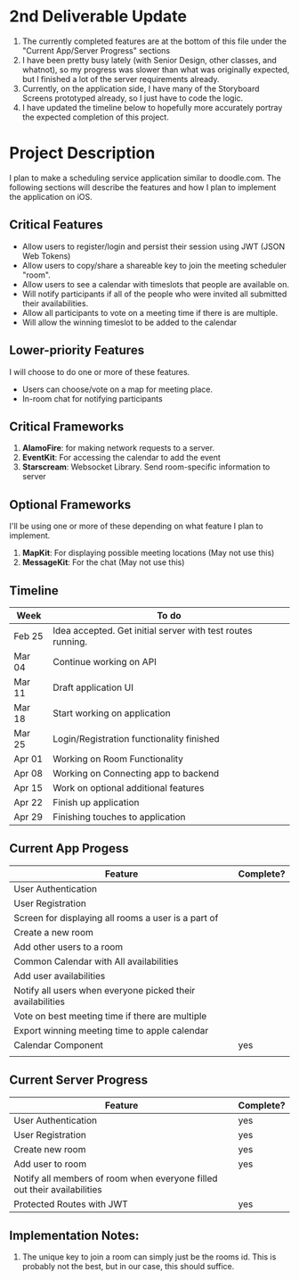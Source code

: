 * 2nd Deliverable Update

  1. The currently completed features are at the bottom of this file under the "Current App/Server Progress" sections
  2. I have been pretty busy lately (with Senior Design, other classes, and whatnot), so my progress was slower than what was originally expected, but I finished a lot of the server requirements already.
  3. Currently, on the application side, I have many of the Storyboard Screens prototyped already, so I just have to code the logic.
  4. I have updated the timeline below to hopefully more accurately portray the expected completion of this project.

* Project Description

  I plan to make a scheduling service application similar to doodle.com. The following sections will
  describe the features and how I plan to implement the application on iOS.

** Critical Features

   - Allow users to register/login and persist their session using JWT (JSON Web Tokens)
   - Allow users to copy/share a shareable key to join the meeting scheduler "room".
   - Allow users to see a calendar with timeslots that people are available on.
   - Will notify participants if all of the people who were invited all submitted their availabilities.
   - Allow all participants to vote on a meeting time if there is are multiple.
   - Will allow the winning timeslot to be added to the calendar

** Lower-priority Features
   
   I will choose to do one or more of these features.
   
   - Users can choose/vote on a map for meeting place.
   - In-room chat for notifying participants

** Critical Frameworks

   1. *AlamoFire*: for making network requests to a server.
   2. *EventKit*: For accessing the calendar to add the event
   3. *Starscream*: Websocket Library. Send room-specific information to server

** Optional Frameworks

   I'll be using one or more of these depending on what feature I plan to implement. 

   1. *MapKit*: For displaying possible meeting locations (May not use this)
   2. *MessageKit*: For the chat (May not use this)
   

** Timeline

    | Week   | To do                                                       |
    |--------+-------------------------------------------------------------|
    | Feb 25 | Idea accepted. Get initial server with test routes running. |
    | Mar 04 | Continue working on API                                     |
    | Mar 11 | Draft application UI                                        |
    | Mar 18 | Start working on application                                |
    | Mar 25 | Login/Registration functionality finished                   |
    | Apr 01 | Working on Room Functionality                               |
    | Apr 08 | Working on Connecting app to backend                        |
    | Apr 15 | Work on optional additional features                        |
    | Apr 22 | Finish up application                                       |
    | Apr 29 | Finishing touches to application                            |
   
** Current App Progess

  | Feature                                                    | Complete? |
  |------------------------------------------------------------+-----------|
  | User Authentication                                        |           |
  | User Registration                                          |           |
  | Screen for displaying all rooms a user is a part of        |           |
  | Create a new room                                          |           |
  | Add other users to a room                                  |           |
  | Common Calendar with All availabilities                    |           |
  | Add user availabilities                                    |           |
  | Notify all users when everyone picked their availabilities |           |
  | Vote on best meeting time if there are multiple            |           |
  | Export winning meeting time to apple calendar              |           |
  | Calendar Component                                         | yes       |
  |                                                            |           |
  

** Current Server Progress

  | Feature                                                                  | Complete? |
  |--------------------------------------------------------------------------+-----------|
  | User Authentication                                                      | yes       |
  | User Registration                                                        | yes       |
  | Create new room                                                          | yes       |
  | Add user to room                                                         | yes       |
  | Notify all members of room when everyone filled out their availabilities |           |
  | Protected Routes with JWT                                                | yes       |


** Implementation Notes:

   1. The unique key to join a room can simply just be the rooms id. This is probably not the best, but in our case, this should suffice.
